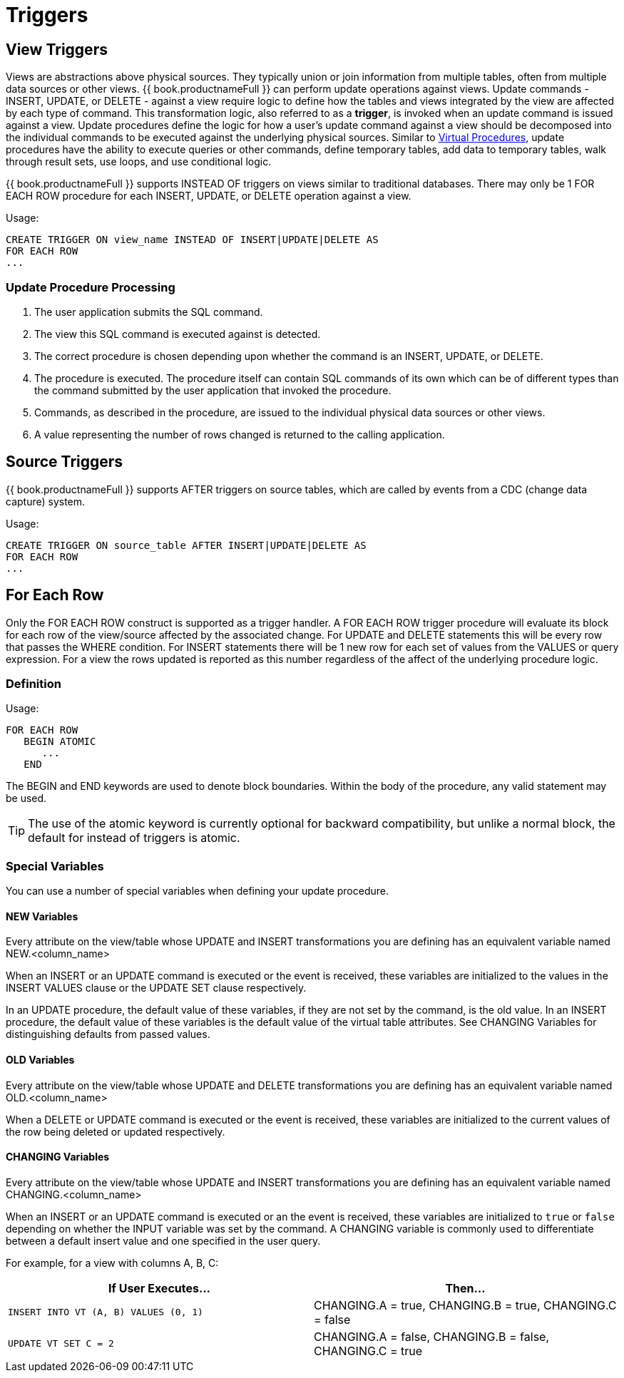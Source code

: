 
= Triggers

:toc: manual
:toc-placement: preamble

== View Triggers

Views are abstractions above physical sources. They typically union or join information from multiple tables, often from multiple data sources or other views. {{ book.productnameFull }} can perform update operations against views. Update commands - INSERT, UPDATE, or DELETE - against a view require logic to define how the tables and views integrated by the view are affected by each type of command. This transformation logic, also referred to as a *trigger*, is invoked when an update command is issued against a view. Update procedures define the logic for how a user’s update command against a view should be decomposed into the individual commands to be executed against the underlying physical sources. Similar to link:Virtual_Procedures.adoc[Virtual Procedures], update procedures have the ability to execute queries or other commands, define temporary tables, add data to temporary tables, walk through result sets, use loops, and use conditional logic.

{{ book.productnameFull }} supports INSTEAD OF triggers on views similar to traditional databases. There may only be 1 FOR EACH ROW procedure for each INSERT, UPDATE, or DELETE operation against a view. 

Usage:

[source,sql]
----
CREATE TRIGGER ON view_name INSTEAD OF INSERT|UPDATE|DELETE AS
FOR EACH ROW
...
----

=== Update Procedure Processing

1.  The user application submits the SQL command.
2.  The view this SQL command is executed against is detected.
3.  The correct procedure is chosen depending upon whether the command is an INSERT, UPDATE, or DELETE.
4.  The procedure is executed. The procedure itself can contain SQL commands of its own which can be of different types than the command submitted by the user application that invoked the procedure.
5.  Commands, as described in the procedure, are issued to the individual physical data sources or other views.
6.  A value representing the number of rows changed is returned to the calling application.

== Source Triggers

{{ book.productnameFull }} supports AFTER triggers on source tables, which are called by events from a CDC (change data capture) system.

Usage:

[source,sql]
----
CREATE TRIGGER ON source_table AFTER INSERT|UPDATE|DELETE AS
FOR EACH ROW
...
----

== For Each Row

Only the FOR EACH ROW construct is supported as a trigger handler.  A FOR EACH ROW trigger procedure will evaluate its block for each row of the view/source affected by the associated change. 
For UPDATE and DELETE statements this will be every row that passes the WHERE condition. For INSERT statements there will be 1 new row for each set of values from the VALUES or query expression. 
For a view the rows updated is reported as this number regardless of the affect of the underlying procedure logic.

=== Definition

Usage:

[source,sql]
----
FOR EACH ROW 
   BEGIN ATOMIC 
      ... 
   END
----

The BEGIN and END keywords are used to denote block boundaries. Within the body of the procedure, any valid statement may be used.

TIP: The use of the atomic keyword is currently optional for backward compatibility, but unlike a normal block, the default for instead of triggers is atomic.

=== Special Variables

You can use a number of special variables when defining your update procedure.

==== NEW Variables

Every attribute on the view/table whose UPDATE and INSERT transformations you are defining has an equivalent variable named NEW.<column_name>

When an INSERT or an UPDATE command is executed or the event is received, these variables are initialized to the values in the INSERT VALUES clause or the UPDATE SET clause respectively.

In an UPDATE procedure, the default value of these variables, if they are not set by the command, is the old value. In an INSERT procedure, the default value of these variables is the default value of the virtual table attributes. See CHANGING Variables for distinguishing defaults from passed values.

==== OLD Variables

Every attribute on the view/table whose UPDATE and DELETE transformations you are defining has an equivalent variable named OLD.<column_name>

When a DELETE or UPDATE command is executed or the event is received, these variables are initialized to the current values of the row being deleted or updated respectively.

==== CHANGING Variables

Every attribute on the view/table whose UPDATE and INSERT transformations you are defining has an equivalent variable named CHANGING.<column_name>

When an INSERT or an UPDATE command is executed or an the event is received, these variables are initialized to `true` or `false` depending on whether the INPUT variable was set by the command. A CHANGING variable is commonly used to differentiate between a default insert value and one specified in the user query.

For example, for a view with columns A, B, C:

|====
|If User Executes… |Then…

|`INSERT INTO VT (A, B) VALUES (0, 1)`
|CHANGING.A = true, CHANGING.B = true, CHANGING.C = false

|`UPDATE VT SET C = 2`
|CHANGING.A = false, CHANGING.B = false, CHANGING.C = true
|===

==== Key Variables

To support returning generated keys from an INSERT trigger, a KEY group is made available that can be assigned the value to be returned.
Typically this requires using the generated_key system function - however not all inserts provide generated keys as not all sources support returning generated keys.  

[source,sql]
----
create view v1 (i integer, k integer not null auto_increment primary key) 
OPTIONS (UPDATABLE true) as 
   select x, y from tbl;
create trigger on v1 instead of insert as 
   for each row begin atomic
      -- ... some logic
      insert into tbl (x) values (new.i); 
      key.k = cast(generated_key('y') as integer);
   end;
----

=== Examples

For example, for a view with columns A, B, C:

[source,sql]
.*Sample DELETE Procedure*
----
FOR EACH ROW
BEGIN
    DELETE FROM X WHERE Y = OLD.A;
    DELETE FROM Z WHERE Y = OLD.A; // cascade the delete
END
----

[source,sql]
.*Sample UPDATE Procedure*
----
FOR EACH ROW
BEGIN
    IF (CHANGING.B)
    BEGIN
        UPDATE Z SET Y = NEW.B WHERE Y = OLD.B;
    END
END
----

== Other Usages

FOR EACH ROW update procedures on a view can also be used to emulate BEFORE/AFTER each row triggers while still retaining the ability to perform an inherent update. This BEFORE/AFTER trigger behavior with an inherent update can be achieved by creating an additional updatable view over the target view with update procedures of the form:

[source,sql]
----
CREATE TRIGGER ON outerVW INSTEAD OF INSERT AS 
FOR EACH ROW
    BEGIN ATOMIC
    --before row logic
    ...
    
    --default insert/update/delete against the target view
    INSERT INTO VW (c1, c2, c3) VALUES (NEW.c1, NEW.c2, NEW.c3); 
    
    --after row logic
    ...
    END
----
